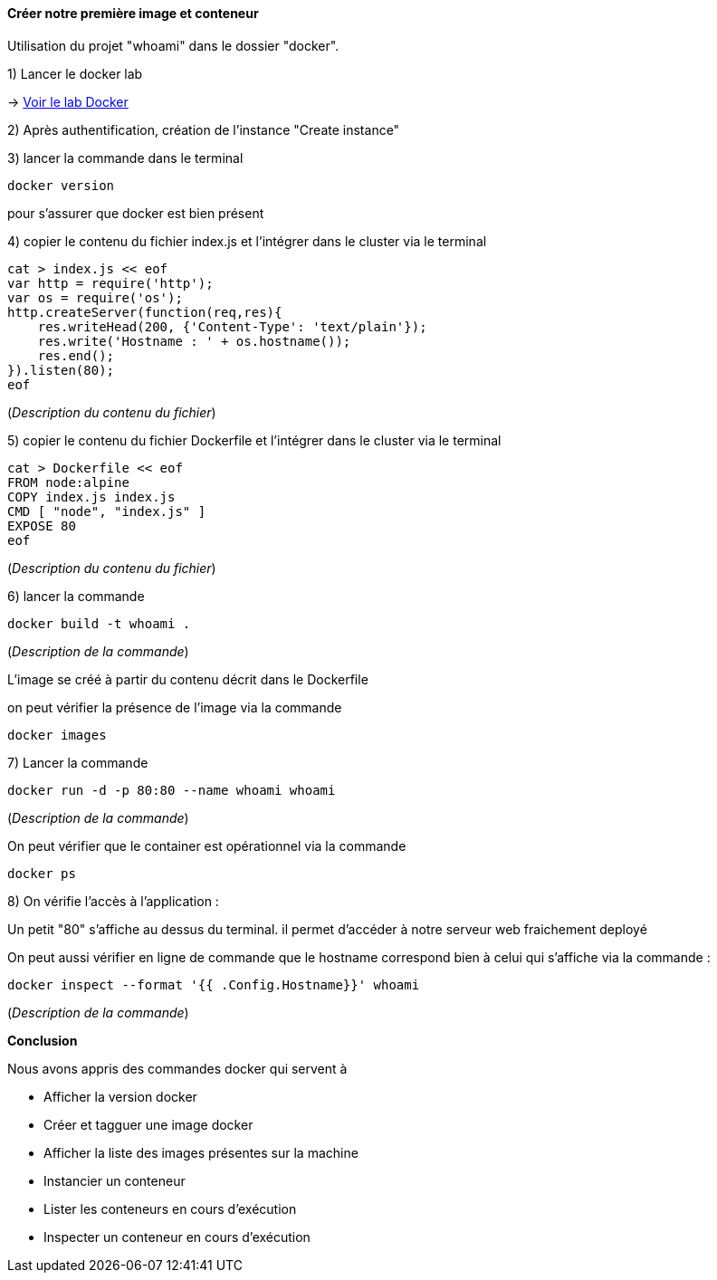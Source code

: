 ==== Créer notre première image et conteneur

Utilisation du projet "whoami" dans le dossier "docker".

1) Lancer le docker lab

-> <<_pour_le_lab,Voir le lab Docker>>

2) Après authentification, création de l'instance "Create instance"

3) lancer la commande dans le terminal

[source,console]
----
docker version
----

pour s'assurer que docker est bien présent

4) copier le contenu du fichier index.js et l'intégrer dans le cluster via le terminal

[source,console]
----
cat > index.js << eof
var http = require('http');
var os = require('os');
http.createServer(function(req,res){
    res.writeHead(200, {'Content-Type': 'text/plain'});
    res.write('Hostname : ' + os.hostname());
    res.end();
}).listen(80);
eof
----


(_Description du contenu du fichier_)


5) copier le contenu du fichier Dockerfile et l'intégrer dans le cluster via le terminal

[source,console]
----
cat > Dockerfile << eof
FROM node:alpine
COPY index.js index.js
CMD [ "node", "index.js" ]
EXPOSE 80
eof
----


(_Description du contenu du fichier_)

6) lancer la commande

[source,console]
----
docker build -t whoami . 
----

(_Description de la commande_)

L'image se créé à partir du contenu décrit dans le Dockerfile

on peut vérifier la présence de l'image via la commande

[source,console]
----
docker images
----

7) Lancer la commande

[source,console]
----
docker run -d -p 80:80 --name whoami whoami
----

(_Description de la commande_)

On peut vérifier que le container est opérationnel via la commande

[source,console]
----
docker ps
----

8) On vérifie l'accès à l'application :

Un petit "80" s'affiche au dessus du terminal. il permet d'accéder à notre serveur web fraichement deployé

On peut aussi vérifier en ligne de commande que le hostname correspond bien à celui qui s'affiche via la commande :

[source,console]
----
docker inspect --format '{{ .Config.Hostname}}' whoami
----

(_Description de la commande_)

*Conclusion*

Nous avons appris des commandes docker qui servent à

* Afficher la version docker
* Créer et tagguer une image docker
* Afficher la liste des images présentes sur la machine
* Instancier un conteneur
* Lister les conteneurs en cours d'exécution
* Inspecter un conteneur en cours d'exécution
